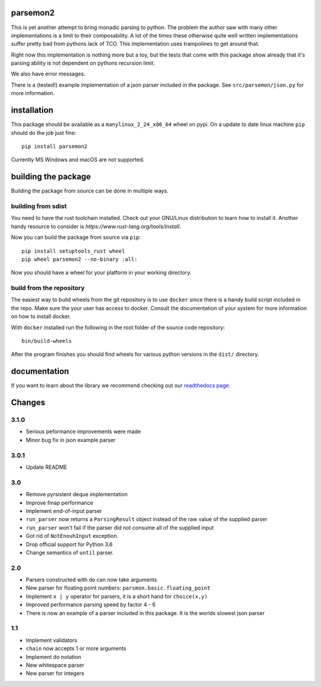parsemon2
=========

This is yet another attempt to bring monadic parsing to python.  The
problem the author saw with many other implementations is a limit to
their composability.  A lot of the times these otherwise quite well
written implementations suffer pretty bad from pythons lack of TCO.
This implementation uses trampolines to get around that.

Right now this implementation is nothing more but a toy, but the tests
that come with this package show already that it's parsing ability is
not dependent on pythons recursion limit.

We also have error messages.

There is a (tested!) example implementation of a json parser included
in the package.  See ``src/parsemon/json.py`` for more information.

installation
============

This package should be available as a ``manylinux_2_24_x86_64`` wheel
on pypi.  On a update to date linux machine ``pip`` should do the job
just fine::

  pip install parsemon2

Currently MS Windows and macOS are not supported.

building the package
====================

Building the package from source can be done in multiple ways.

building from sdist
-------------------

You need to have the rust toolchain installed.  Check out your
GNU/Linux distribution to learn how to install it.  Another handy
resource to consider is `https://www.rust-lang.org/tools/install`.

Now you can build the package from source via ``pip``::

  pip install setuptools_rust wheel
  pip wheel parsemon2 --no-binary :all:

Now you should have a wheel for your platform in your working
directory.

build from the repository
-------------------------

The easiest way to build wheels from the git repository is to use
``docker`` since there is a handy build script included in the repo.
Make sure the your user has access to docker.  Consult the
documentation of your system for more information on how to install
docker.

With ``docker`` installed run the following in the root folder of the
source code repository::

  bin/build-wheels

After the program finishes you should find wheels for various python
versions in the ``dist/`` directory.


documentation
=============

If you want to learn about the library we recommend checking out our
`readthedocs page`_.


Changes
=======

3.1.0
-----

- Serious peformance improvements were made
- Minor bug fix in json example parser

3.0.1
-----

- Update README

3.0
---

- Remove pyrsistent deque implementation
- Improve fmap performance
- Implement end-of-input parser
- ``run_parser`` now returns a ``ParsingResult`` object instead of the raw
  value of the supplied parser
- ``run_parser`` won't fail if the parser did not consume all of the
  supplied input
- Got rid of ``NotEnouhInput`` exception.
- Drop official support for Python 3.6
- Change semantics of ``until`` parser.

2.0
---

- Parsers constructed with ``do`` can now take arguments
- New parser for floating point numbers: ``parsmon.basic.floating_point``
- Implement ``x | y`` operator for parsers, it is a short hand for
  ``choice(x,y)``
- Improved performance parsing speed by factor 4 - 6
- There is now an example of a parser included in this package.  It is
  the worlds slowest json parser

1.1
---

- Implement validators
- ``chain`` now accepts 1 or more arguments
- Implement do notation
- New whitespace parser
- New parser for integers


.. _`readthedocs page`: https://parsemon2.readthedocs.io
